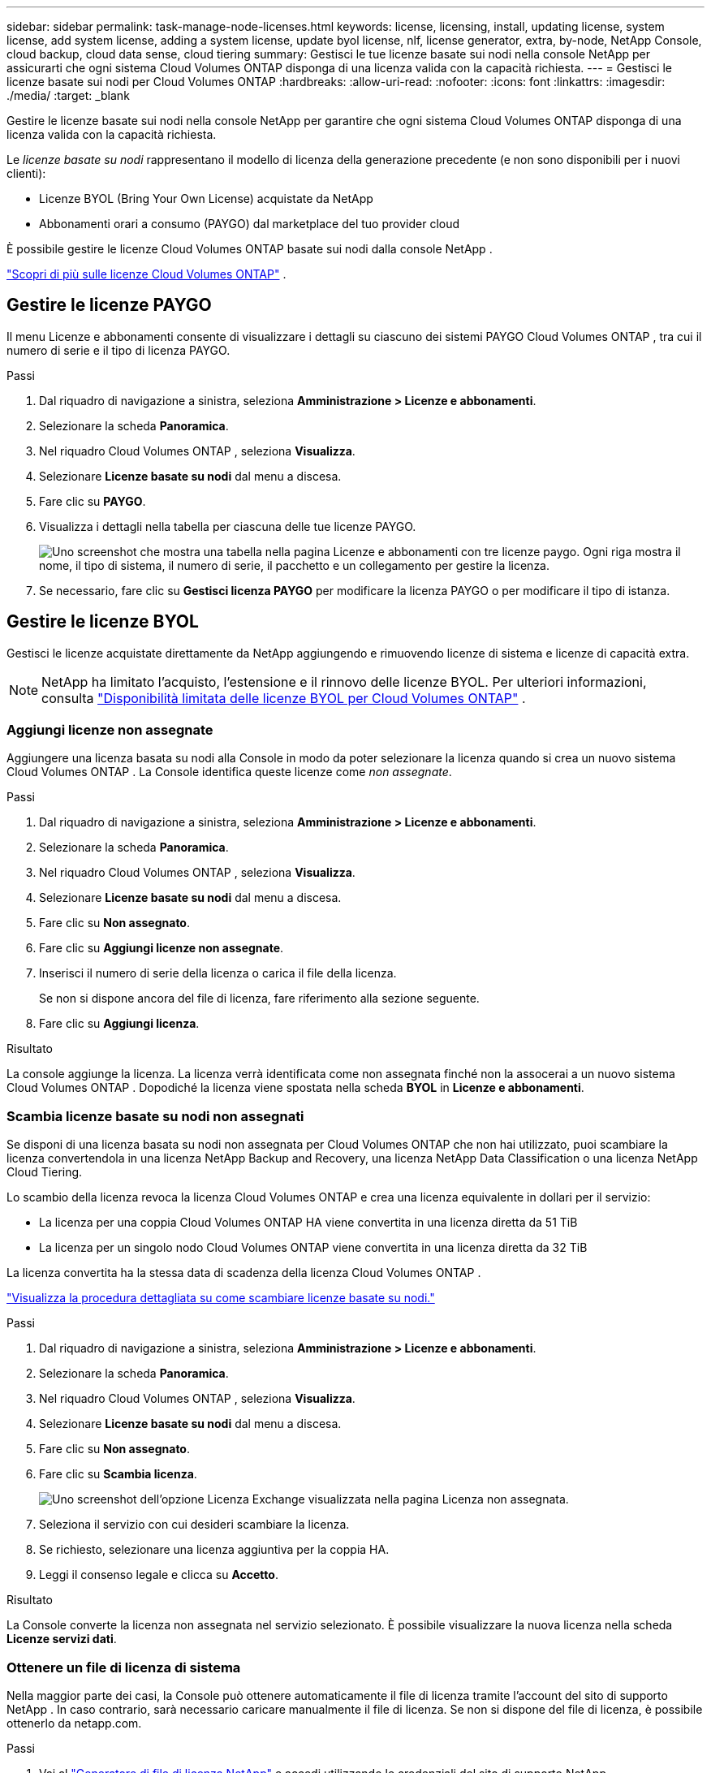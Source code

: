 ---
sidebar: sidebar 
permalink: task-manage-node-licenses.html 
keywords: license, licensing, install, updating license, system license, add system license, adding a system license,  update byol license, nlf, license generator, extra, by-node, NetApp Console, cloud backup, cloud data sense, cloud tiering 
summary: Gestisci le tue licenze basate sui nodi nella console NetApp per assicurarti che ogni sistema Cloud Volumes ONTAP disponga di una licenza valida con la capacità richiesta. 
---
= Gestisci le licenze basate sui nodi per Cloud Volumes ONTAP
:hardbreaks:
:allow-uri-read: 
:nofooter: 
:icons: font
:linkattrs: 
:imagesdir: ./media/
:target: _blank


[role="lead"]
Gestire le licenze basate sui nodi nella console NetApp per garantire che ogni sistema Cloud Volumes ONTAP disponga di una licenza valida con la capacità richiesta.

Le _licenze basate su nodi_ rappresentano il modello di licenza della generazione precedente (e non sono disponibili per i nuovi clienti):

* Licenze BYOL (Bring Your Own License) acquistate da NetApp
* Abbonamenti orari a consumo (PAYGO) dal marketplace del tuo provider cloud


È possibile gestire le licenze Cloud Volumes ONTAP basate sui nodi dalla console NetApp .

https://docs.netapp.com/us-en/bluexp-cloud-volumes-ontap/concept-licensing.html["Scopri di più sulle licenze Cloud Volumes ONTAP"] .



== Gestire le licenze PAYGO

Il menu Licenze e abbonamenti consente di visualizzare i dettagli su ciascuno dei sistemi PAYGO Cloud Volumes ONTAP , tra cui il numero di serie e il tipo di licenza PAYGO.

.Passi
. Dal riquadro di navigazione a sinistra, seleziona *Amministrazione > Licenze e abbonamenti*.
. Selezionare la scheda *Panoramica*.
. Nel riquadro Cloud Volumes ONTAP , seleziona *Visualizza*.
. Selezionare *Licenze basate su nodi* dal menu a discesa.
. Fare clic su *PAYGO*.
. Visualizza i dettagli nella tabella per ciascuna delle tue licenze PAYGO.
+
image:screenshot_paygo_licenses.png["Uno screenshot che mostra una tabella nella pagina Licenze e abbonamenti con tre licenze paygo.  Ogni riga mostra il nome, il tipo di sistema, il numero di serie, il pacchetto e un collegamento per gestire la licenza."]

. Se necessario, fare clic su *Gestisci licenza PAYGO* per modificare la licenza PAYGO o per modificare il tipo di istanza.




== Gestire le licenze BYOL

Gestisci le licenze acquistate direttamente da NetApp aggiungendo e rimuovendo licenze di sistema e licenze di capacità extra.


NOTE: NetApp ha limitato l'acquisto, l'estensione e il rinnovo delle licenze BYOL. Per ulteriori informazioni, consulta  https://docs.netapp.com/us-en/bluexp-cloud-volumes-ontap/whats-new.html#restricted-availability-of-byol-licensing-for-cloud-volumes-ontap["Disponibilità limitata delle licenze BYOL per Cloud Volumes ONTAP"^] .



=== Aggiungi licenze non assegnate

Aggiungere una licenza basata su nodi alla Console in modo da poter selezionare la licenza quando si crea un nuovo sistema Cloud Volumes ONTAP .  La Console identifica queste licenze come _non assegnate_.

.Passi
. Dal riquadro di navigazione a sinistra, seleziona *Amministrazione > Licenze e abbonamenti*.
. Selezionare la scheda *Panoramica*.
. Nel riquadro Cloud Volumes ONTAP , seleziona *Visualizza*.
. Selezionare *Licenze basate su nodi* dal menu a discesa.
. Fare clic su *Non assegnato*.
. Fare clic su *Aggiungi licenze non assegnate*.
. Inserisci il numero di serie della licenza o carica il file della licenza.
+
Se non si dispone ancora del file di licenza, fare riferimento alla sezione seguente.

. Fare clic su *Aggiungi licenza*.


.Risultato
La console aggiunge la licenza.  La licenza verrà identificata come non assegnata finché non la assocerai a un nuovo sistema Cloud Volumes ONTAP .  Dopodiché la licenza viene spostata nella scheda *BYOL* in *Licenze e abbonamenti*.



=== Scambia licenze basate su nodi non assegnati

Se disponi di una licenza basata su nodi non assegnata per Cloud Volumes ONTAP che non hai utilizzato, puoi scambiare la licenza convertendola in una licenza NetApp Backup and Recovery, una licenza NetApp Data Classification o una licenza NetApp Cloud Tiering.

Lo scambio della licenza revoca la licenza Cloud Volumes ONTAP e crea una licenza equivalente in dollari per il servizio:

* La licenza per una coppia Cloud Volumes ONTAP HA viene convertita in una licenza diretta da 51 TiB
* La licenza per un singolo nodo Cloud Volumes ONTAP viene convertita in una licenza diretta da 32 TiB


La licenza convertita ha la stessa data di scadenza della licenza Cloud Volumes ONTAP .

link:https://mydemo.netapp.com/player/?demoId=c96ef113-c338-4e44-9bda-81a8d252de63&showGuide=true&showGuidesToolbar=true&showHotspots=true&source=app["Visualizza la procedura dettagliata su come scambiare licenze basate su nodi."^]

.Passi
. Dal riquadro di navigazione a sinistra, seleziona *Amministrazione > Licenze e abbonamenti*.
. Selezionare la scheda *Panoramica*.
. Nel riquadro Cloud Volumes ONTAP , seleziona *Visualizza*.
. Selezionare *Licenze basate su nodi* dal menu a discesa.
. Fare clic su *Non assegnato*.
. Fare clic su *Scambia licenza*.
+
image:screenshot-exchange-license.png["Uno screenshot dell'opzione Licenza Exchange visualizzata nella pagina Licenza non assegnata."]

. Seleziona il servizio con cui desideri scambiare la licenza.
. Se richiesto, selezionare una licenza aggiuntiva per la coppia HA.
. Leggi il consenso legale e clicca su *Accetto*.


.Risultato
La Console converte la licenza non assegnata nel servizio selezionato.  È possibile visualizzare la nuova licenza nella scheda *Licenze servizi dati*.



=== Ottenere un file di licenza di sistema

Nella maggior parte dei casi, la Console può ottenere automaticamente il file di licenza tramite l'account del sito di supporto NetApp .  In caso contrario, sarà necessario caricare manualmente il file di licenza.  Se non si dispone del file di licenza, è possibile ottenerlo da netapp.com.

.Passi
. Vai al https://register.netapp.com/register/getlicensefile["Generatore di file di licenza NetApp"^] e accedi utilizzando le credenziali del sito di supporto NetApp .
. Inserisci la tua password, scegli il tuo prodotto, inserisci il numero di serie, conferma di aver letto e accettato l'informativa sulla privacy, quindi clicca su *Invia*.
+
*Esempio*

+
image:screenshot-license-generator.png["Screenshot: mostra un esempio della pagina web NetApp License Generator con le linee di prodotti disponibili."]

. Scegli se desideri ricevere il file JSON serialnumber.NLF tramite e-mail o tramite download diretto.




=== Aggiornare una licenza di sistema

Quando si rinnova un abbonamento BYOL contattando un rappresentante NetApp , la Console ottiene automaticamente la nuova licenza da NetApp e la installa sul sistema Cloud Volumes ONTAP .  Se la Console non riesce ad accedere al file di licenza tramite la connessione Internet protetta, puoi ottenere il file autonomamente e poi caricarlo manualmente.

.Passi
. Dal riquadro di navigazione a sinistra, seleziona *Amministrazione > Licenze e abbonamenti*.
. Selezionare la scheda *Panoramica*.
. Nel riquadro Cloud Volumes ONTAP , seleziona *Visualizza*.
. Selezionare *Licenze basate su nodi* dal menu a discesa.
. Nella scheda *BYOL*, espandere i dettagli per un sistema Cloud Volumes ONTAP .
. Fare clic sul menu azioni accanto alla licenza di sistema e selezionare *Aggiorna licenza*.
. Carica il file di licenza (o i file se hai una coppia HA).
. Fare clic su *Aggiorna licenza*.


.Risultato
La console aggiorna la licenza sul sistema Cloud Volumes ONTAP .



=== Gestisci le licenze di capacità extra

È possibile acquistare licenze di capacità extra per un sistema Cloud Volumes ONTAP BYOL per allocare una capacità superiore ai 368 TiB forniti con una licenza di sistema BYOL.  Ad esempio, potresti acquistare una licenza di capacità aggiuntiva per allocare fino a 736 TiB di capacità a Cloud Volumes ONTAP.  Oppure puoi acquistare tre licenze di capacità extra per arrivare fino a 1,4 PiB.

Il numero di licenze acquistabili per un singolo sistema a nodo o per una coppia HA è illimitato.



==== Aggiungi licenze di capacità

Acquista una licenza con capacità extra contattandoci tramite l'icona della chat in basso a destra della Console.  Dopo aver acquistato la licenza, è possibile applicarla a un sistema Cloud Volumes ONTAP .

.Passi
. Dal riquadro di navigazione a sinistra, seleziona *Amministrazione > Licenze e abbonamenti*.
. Selezionare la scheda *Panoramica*.
. Nel riquadro Cloud Volumes ONTAP , seleziona *Visualizza*.
. Selezionare *Licenze basate su nodi* dal menu a discesa.
. Nella scheda *BYOL*, espandere i dettagli per un sistema Cloud Volumes ONTAP .
. Fare clic su *Aggiungi licenza di capacità*.
. Inserisci il numero di serie o carica il file di licenza (o i file se hai una coppia HA).
. Fare clic su *Aggiungi licenza di capacità*.




==== Aggiorna le licenze di capacità

Se hai esteso la durata di una licenza con capacità extra, dovrai aggiornare la licenza nella Console.

.Passi
. Dal riquadro di navigazione a sinistra, seleziona *Amministrazione > Licenze e abbonamenti*.
. Selezionare la scheda *Panoramica*.
. Nel riquadro Cloud Volumes ONTAP , seleziona *Visualizza*.
. Selezionare *Licenze basate su nodi* dal menu a discesa.
. Nella scheda *BYOL*, espandere i dettagli per un sistema Cloud Volumes ONTAP .
. Fare clic sul menu azioni accanto alla licenza di capacità e selezionare *Aggiorna licenza*.
. Carica il file di licenza (o i file se hai una coppia HA).
. Fare clic su *Aggiorna licenza*.




==== Rimuovere le licenze di capacità

Se una licenza con capacità extra è scaduta e non è più in uso, è possibile rimuoverla in qualsiasi momento.

.Passi
. Dal riquadro di navigazione a sinistra, seleziona *Amministrazione > Licenze e abbonamenti*.
. Selezionare la scheda *Panoramica*.
. Nel riquadro Cloud Volumes ONTAP , seleziona *Visualizza*.
. Selezionare *Licenze basate su nodi* dal menu a discesa.
. Nella scheda *BYOL*, espandere i dettagli per un sistema Cloud Volumes ONTAP .
. Fare clic sul menu azioni accanto alla licenza di capacità e selezionare *Rimuovi licenza*.
. Fare clic su *Rimuovi*.




== Cambiamento tra PAYGO e BYOL

La conversione di un sistema da una licenza PAYGO per nodo a una licenza BYOL per nodo (e viceversa) non è supportata.  Se si desidera passare da un abbonamento pay-as-you-go a un abbonamento BYOL, è necessario implementare un nuovo sistema e replicare i dati dal sistema esistente al nuovo sistema.

.Passi
. Creare un nuovo sistema Cloud Volumes ONTAP .
. Impostare una replica dei dati una tantum tra i sistemi per ogni volume che si desidera replicare.
+
https://docs.netapp.com/us-en/bluexp-replication/task-replicating-data.html["Scopri come replicare i dati tra i sistemi"^]

. Terminare il sistema Cloud Volumes ONTAP di cui non si ha più bisogno eliminando il sistema originale.
+
https://docs.netapp.com/us-en/bluexp-cloud-volumes-ontap/task-deleting-system.html["Scopri come eliminare un sistema Cloud Volumes ONTAP"] .



.Link correlati
collegamento:link:concept-licensing.html#end-of-availability-of-node-based-licenses["Fine della disponibilità delle licenze basate sui nodi"] link:task-convert-node-capacity.html["Convertire le licenze basate sui nodi in licenze basate sulla capacità"]
